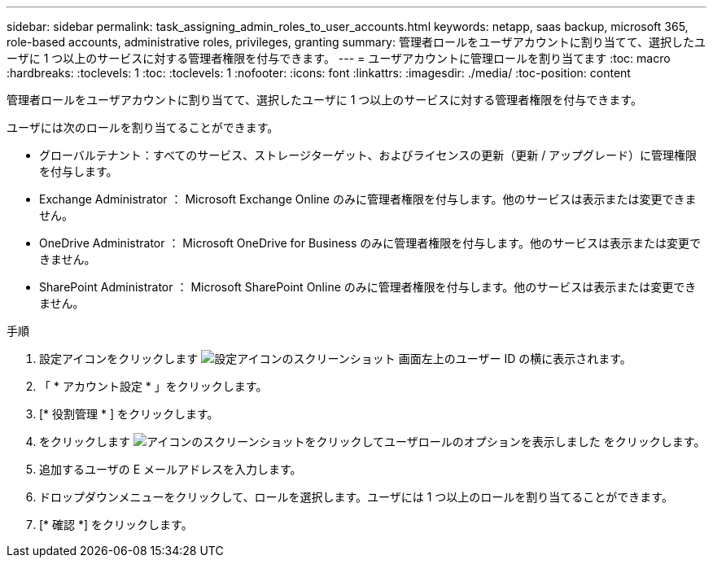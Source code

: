 ---
sidebar: sidebar 
permalink: task_assigning_admin_roles_to_user_accounts.html 
keywords: netapp, saas backup, microsoft 365, role-based accounts, administrative roles, privileges, granting 
summary: 管理者ロールをユーザアカウントに割り当てて、選択したユーザに 1 つ以上のサービスに対する管理者権限を付与できます。 
---
= ユーザアカウントに管理ロールを割り当てます
:toc: macro
:hardbreaks:
:toclevels: 1
:toc: 
:toclevels: 1
:nofooter: 
:icons: font
:linkattrs: 
:imagesdir: ./media/
:toc-position: content


[role="lead"]
管理者ロールをユーザアカウントに割り当てて、選択したユーザに 1 つ以上のサービスに対する管理者権限を付与できます。

ユーザには次のロールを割り当てることができます。

* グローバルテナント：すべてのサービス、ストレージターゲット、およびライセンスの更新（更新 / アップグレード）に管理権限を付与します。
* Exchange Administrator ： Microsoft Exchange Online のみに管理者権限を付与します。他のサービスは表示または変更できません。
* OneDrive Administrator ： Microsoft OneDrive for Business のみに管理者権限を付与します。他のサービスは表示または変更できません。
* SharePoint Administrator ： Microsoft SharePoint Online のみに管理者権限を付与します。他のサービスは表示または変更できません。


.手順
. 設定アイコンをクリックします image:configure_icon.gif["設定アイコンのスクリーンショット"] 画面左上のユーザー ID の横に表示されます。
. 「 * アカウント設定 * 」をクリックします。
. [* 役割管理 * ] をクリックします。
. をクリックします image:bluecircle_icon.gif["アイコンのスクリーンショットをクリックしてユーザロールのオプションを表示しました"] をクリックします。
. 追加するユーザの E メールアドレスを入力します。
. ドロップダウンメニューをクリックして、ロールを選択します。ユーザには 1 つ以上のロールを割り当てることができます。
. [* 確認 *] をクリックします。


